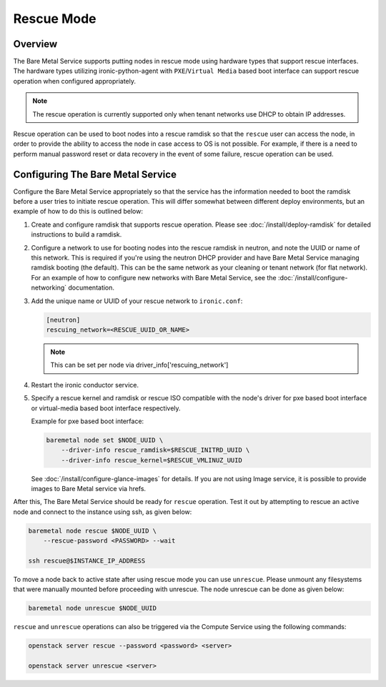 .. _rescue:

===========
Rescue Mode
===========

Overview
========

The Bare Metal Service supports putting nodes in rescue mode using hardware
types that support rescue interfaces. The hardware types utilizing
ironic-python-agent with ``PXE``/``Virtual Media`` based boot interface can
support rescue operation when configured appropriately.

.. note::
   The rescue operation is currently supported only when tenant networks use
   DHCP to obtain IP addresses.

Rescue operation can be used to boot nodes into a rescue ramdisk so that the
``rescue`` user can access the node, in order to provide the ability to
access the node in case access to OS is not possible.
For example, if there is a need to perform manual password reset or data
recovery in the event of some failure, rescue operation can be used.

Configuring The Bare Metal Service
==================================

Configure the Bare Metal Service appropriately so that the service has the
information needed to boot the ramdisk before a user tries to initiate rescue
operation. This will differ somewhat between different deploy environments,
but an example of how to do this is outlined below:

#. Create and configure ramdisk that supports rescue operation.
   Please see :doc:`/install/deploy-ramdisk` for detailed instructions to
   build a ramdisk.

#. Configure a network to use for booting nodes into the rescue ramdisk in
   neutron, and note the UUID or name of this network. This is required if
   you're using the neutron DHCP provider and have Bare Metal Service
   managing ramdisk booting (the default). This can be the same network as
   your cleaning or tenant network (for flat network).
   For an example of how to configure new networks with Bare Metal Service,
   see the :doc:`/install/configure-networking` documentation.

#. Add the unique name or UUID of your rescue network to ``ironic.conf``:

   .. code-block:: ini

       [neutron]
       rescuing_network=<RESCUE_UUID_OR_NAME>

   .. note::
      This can be set per node via driver_info['rescuing_network']

#. Restart the ironic conductor service.

#. Specify a rescue kernel and ramdisk or rescue ISO compatible with the
   node's driver for pxe based boot interface or virtual-media based boot
   interface respectively.

   Example for pxe based boot interface:

   .. code-block:: console

       baremetal node set $NODE_UUID \
           --driver-info rescue_ramdisk=$RESCUE_INITRD_UUID \
           --driver-info rescue_kernel=$RESCUE_VMLINUZ_UUID

   See :doc:`/install/configure-glance-images` for details. If you are not
   using Image service, it is possible to provide images to Bare Metal
   service via hrefs.

After this, The Bare Metal Service should be ready for ``rescue`` operation.
Test it out by attempting to rescue an active node and connect to the instance
using ssh, as given below:

.. code-block:: console

    baremetal node rescue $NODE_UUID \
        --rescue-password <PASSWORD> --wait

    ssh rescue@$INSTANCE_IP_ADDRESS

To move a node back to active state after using rescue mode you can
use ``unrescue``. Please unmount any filesystems that were manually mounted
before proceeding with unrescue. The node unrescue can be done as given below:

.. code-block:: console

    baremetal node unrescue $NODE_UUID

``rescue`` and ``unrescue`` operations can also be triggered via the Compute
Service using the following commands:

.. code-block:: console

    openstack server rescue --password <password> <server>

    openstack server unrescue <server>

